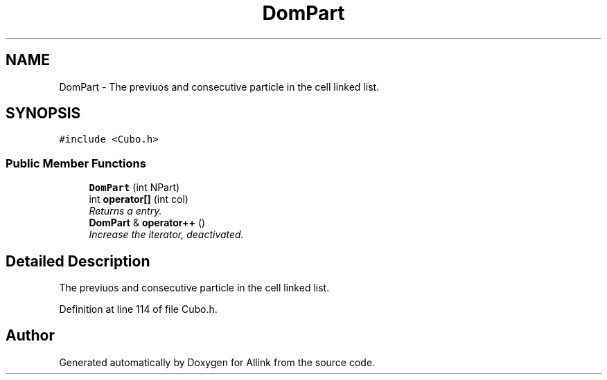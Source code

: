 .TH "DomPart" 3 "Fri Aug 17 2018" "Version v0.1" "Allink" \" -*- nroff -*-
.ad l
.nh
.SH NAME
DomPart \- The previuos and consecutive particle in the cell linked list\&.  

.SH SYNOPSIS
.br
.PP
.PP
\fC#include <Cubo\&.h>\fP
.SS "Public Member Functions"

.in +1c
.ti -1c
.RI "\fBDomPart\fP (int NPart)"
.br
.ti -1c
.RI "int \fBoperator[]\fP (int col)"
.br
.RI "\fIReturns a entry\&. \fP"
.ti -1c
.RI "\fBDomPart\fP & \fBoperator++\fP ()"
.br
.RI "\fIIncrease the iterator, deactivated\&. \fP"
.in -1c
.SH "Detailed Description"
.PP 
The previuos and consecutive particle in the cell linked list\&. 
.PP
Definition at line 114 of file Cubo\&.h\&.

.SH "Author"
.PP 
Generated automatically by Doxygen for Allink from the source code\&.
